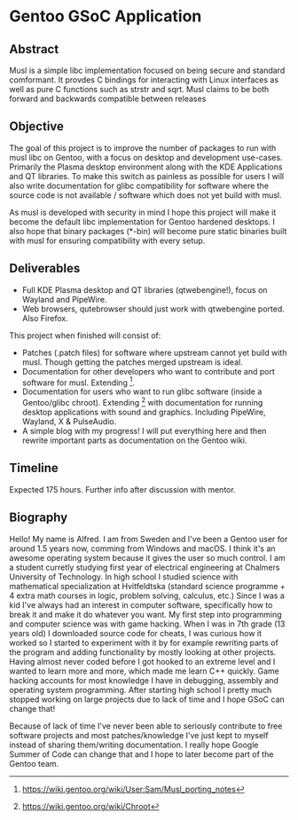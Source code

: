 * Gentoo GSoC Application

** Abstract
Musl is a simple libc implementation focused on being secure and standard comformant.
It provdes C bindings for interacting with Linux interfaces as well as pure C functions such as strstr and sqrt.
Musl claims to be both forward and backwards compatible between releases

** Objective
The goal of this project is to improve the number of packages to run with musl libc on Gentoo, with a focus on desktop and development use-cases.
Primarily the Plasma desktop environment along with the KDE Applications and QT libraries.
To make this switch as painless as possible for users I will also write documentation for glibc compatibility for software where the source code
is not available / software which does not yet build with musl.

As musl is developed with security in mind I hope this project will make it become the default libc implementation for Gentoo hardened desktops.
I also hope that binary packages (*-bin) will become pure static binaries built with musl for ensuring compatibility with every setup.


** Deliverables
+ Full KDE Plasma desktop and QT libraries (qtwebengine!), focus on Wayland and PipeWire. 
+ Web browsers, qutebrowser should just work with qtwebengine ported. Also Firefox.

This project when finished will consist of:
+ Patches (.patch files) for software where upstream cannot yet build with musl.
  Though getting the patches merged upstream is ideal.
+ Documentation for other developers who want to contribute and port software for musl.
  Extending [3].
+ Documentation for users who want to run glibc software (inside a Gentoo/glibc chroot).
  Extending [4] with documentation for running desktop applications with sound and graphics. Including PipeWire, Wayland, X & PulseAudio.
+ A simple blog with my progress! I will put everything here and then rewrite important parts as documentation on the Gentoo wiki.


** Timeline
Expected 175 hours.
Further info after discussion with mentor.


** Biography
Hello! My name is Alfred. I am from Sweden and I've been a Gentoo user for around 1.5 years now, comming from Windows and macOS. I think it's an awesome operating system
because it gives the user so much control.
I am a student curretly studying first year of electrical engineering at Chalmers University of Technology.
In high school I studied science with mathematical specialization at Hvitfeldtska (standard science programme + 4 extra math courses in
logic, problem solving, calculus, etc.)
Since I was a kid I've always had an interest in computer software, specifically how to break it and make it do whatever you want.
My first step into programming and computer science was with game hacking. When I was in 7th grade (13 years old) I downloaded source code for
cheats, I was curious how it worked so I started to experiment with it by for example rewriting parts of the program and adding functionality by mostly
looking at other projects.
Having almost never coded before I got hooked to an extreme level and I wanted to learn more and more, which made me learn C++ quickly.
Game hacking accounts for most knowledge I have in debugging, assembly and operating system programming. After starting high school I pretty much
stopped working on large projects due to lack of time and I hope GSoC can change that!

Because of lack of time I've never been able to seriously contribute to free software projects and most patches/knowledge I've just kept to myself
instead of sharing them/writing documentation.
I really hope
Google Summer of Code can change that and I hope to later become part of the Gentoo team.



# ref
[1] https://musl.libc.org/
[2] https://github.com/gch1p/voidnsrun
[3] https://wiki.gentoo.org/wiki/User:Sam/Musl_porting_notes
[4] https://wiki.gentoo.org/wiki/Chroot
